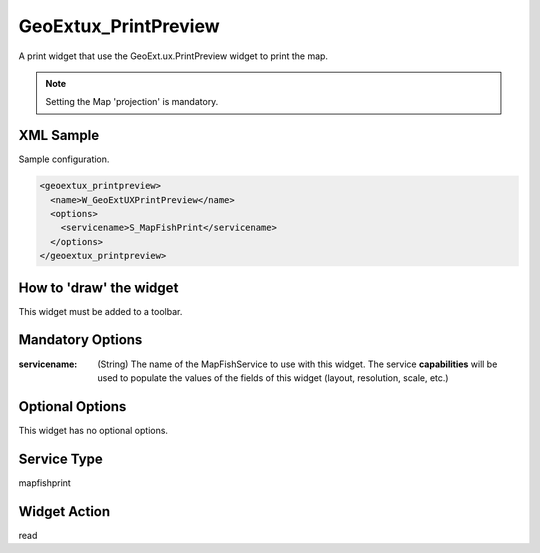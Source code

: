 .. _widget-geoextux-printpreview-label:

==============================
 GeoExtux_PrintPreview
==============================

A print widget that use the GeoExt.ux.PrintPreview widget to print the map.

.. seealso:: http://trac.geoext.org/wiki/ux/PrintPreview

.. note:: Setting the Map 'projection' is mandatory.


XML Sample
------------
Sample configuration.

.. code-block:: xml

    <geoextux_printpreview>
      <name>W_GeoExtUXPrintPreview</name>
      <options>
        <servicename>S_MapFishPrint</servicename>
      </options>
    </geoextux_printpreview>


How to 'draw' the widget
---------------------------------
This widget must be added to a toolbar.


Mandatory Options
-------------------
:servicename: (String) The name of the MapFishService to use with this widget.
              The service **capabilities** will be used to populate the values
              of the fields of this widget (layout, resolution, scale, etc.)


Optional Options
------------------
This widget has no optional options.


Service Type
--------------
mapfishprint


Widget Action
--------------
read
